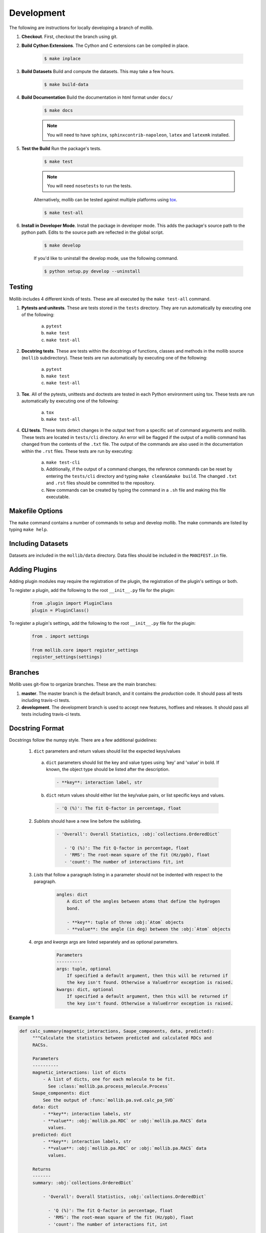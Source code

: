 Development
###########

The following are instructions for locally developing a branch of mollib.

1. **Checkout**. First, checkout the branch using git.

2. **Build Cython Extensions**. The Cython and C extensions can be compiled in
   place.

    ..  code-block:: shell-session

        $ make inplace

3. **Build Datasets** Build and compute the datasets. This may take a few hours.

    .. code-block:: shell-session

        $ make build-data

4. **Build Documentation** Build the documentation in html format under
   ``docs/``

    .. code-block:: shell-session

        $ make docs

    .. note:: You will need to have ``sphinx``, ``sphinxcontrib-napoleon``,
              ``latex`` and ``latexmk`` installed.

5. **Test the Build** Run the package's tests.

    .. code-block:: shell-session

        $ make test

    .. note:: You will need ``nosetests`` to run the tests.

    Alternatively, mollib can be tested against multiple platforms using
    `tox <https://tox.readthedocs.io/en/latest/>`_.

    .. code-block:: shell-session

        $ make test-all

6. **Install in Developer Mode**. Install the package in developer mode. This
   adds the package's source path to the python path. Edits to the source path
   are reflected in the global script.

    .. code-block:: shell-session

        $ make develop

    If you'd like to uninstall the develop mode, use the following command.

    .. code-block:: shell-session

        $ python setup.py develop --uninstall

Testing
=======

Mollib includes 4 different kinds of tests. These are all executed by the
``make test-all`` command.

1. **Pytests and unitests**. These are tests stored in the ``tests`` directory.
   They are run automatically by executing one of the following:

        a. ``pytest``
        b. ``make test``
        c. ``make test-all``

2. **Docstring tests**. These are tests within the docstrings of functions,
   classes and methods in the mollib source (``mollib`` subdirectory). These
   tests are run automatically by executing one of the following:

        a. ``pytest``
        b. ``make test``
        c. ``make test-all``

3. **Tox**. All of the pytests, unittests and doctests are tested in each Python
   environment using tox. These tests are run automatically by executing one of
   the following:

        a. ``tox``
        b. ``make test-all``

4. **CLI tests**. These tests detect changes in the output text from a specific
   set of command arguments and mollib. These tests are located in
   ``tests/cli`` directory. An error will be flagged if the output of a mollib
   command has changed from the contents of the ``.txt`` file. The output of
   the commands are also used in the documentation within the ``.rst`` files.
   These tests are run by executing:

        a. ``make test-cli``
        b. Additionally, if the output of a command changes, the reference
           commands can be reset by entering the ``tests/cli`` directory and
           typing ``make clean&&make build``. The changed ``.txt`` and ``.rst``
           files should be committed to the repository.
        c. New commands can be created by typing the command in a ``.sh`` file
           and making this file executable.

Makefile Options
================

The ``make`` command contains a number of commands to setup and develop
mollib. The make commands are listed by typing ``make help``.

Including Datasets
==================

Datasets are included in the ``mollib/data`` directory. Data files should be
included in the ``MANIFEST.in`` file.

Adding Plugins
==============

Adding plugin modules may require the registration of the plugin, the
registration of the plugin's settings or both.

To register a plugin, add the following to the root ``__init__.py`` file for
the plugin:

    .. code-block:: python

        from .plugin import PluginClass
        plugin = PluginClass()

To register a plugin's settings, add the following to the root ``__init__.py``
file for the plugin:

    .. code-block:: python

        from . import settings

        from mollib.core import register_settings
        register_settings(settings)

Branches
========

Mollib uses git-flow to organize branches. These are the main branches:

1. **master**. The master branch is the default branch, and it contains
   the *production* code. It should pass all tests including travis-ci tests.

2. **development**. The development branch is used to accept new features,
   hotfixes and releases. It should pass all tests including travis-ci tests.

Docstring Format
================

Docstrings follow the numpy style. There are a few additional guidelines:

    1. ``dict`` parameters and return values should list the expected
       keys/values

      a. ``dict`` parameters should list the key and value types using 'key' and
         'value' in bold. If known, the object type should be listed after the
         description.

        .. code:: raw

            - **key**: interaction label, str

      b. ``dict`` return values should either list the key/value pairs, or list
         specific keys and values.

        .. code:: raw

            - 'Q (%)': The fit Q-factor in percentage, float

    2. *Sublists* should have a new line before the sublisting.

        .. code:: raw

           - 'Overall': Overall Statistics, :obj:`collections.OrderedDict`

              - 'Q (%)': The fit Q-factor in percentage, float
              - 'RMS': The root-mean square of the fit (Hz/ppb), float
              - 'count': The number of interactions fit, int

    3. *Lists* that follow a paragraph listing in a parameter should not be
       indented with respect to the paragraph.

        .. code:: raw

            angles: dict
                A dict of the angles between atoms that define the hydrogen
                bond.

                - **key**: tuple of three :obj:`Atom` objects
                - **value**: the angle (in deg) between the :obj:`Atom` objects

    4. *args* and *kwargs* args are listed separately and as optional
       parameters.

        .. code:: raw

            Parameters
            ----------
            args: tuple, optional
                If specified a default argument, then this will be returned if
                the key isn't found. Otherwise a ValueError exception is raised.
            kwargs: dict, optional
                If specified a default argument, then this will be returned if
                the key isn't found. Otherwise a ValueError exception is raised.

Example 1
*********

.. code-block:: python

   def calc_summary(magnetic_interactions, Saupe_components, data, predicted):
        """Calculate the statistics between predicted and calculated RDCs and
        RACSs.

        Parameters
        ----------
        magnetic_interactions: list of dicts
            - A list of dicts, one for each molecule to be fit.
              See :class:`mollib.pa.process_molecule.Process`
        Saupe_components: dict
            See the output of :func:`mollib.pa.svd.calc_pa_SVD`
        data: dict
            - **key**: interaction labels, str
            - **value**: :obj:`mollib.pa.RDC` or :obj:`mollib.pa.RACS` data
              values.
        predicted: dict
            - **key**: interaction labels, str
            - **value**: :obj:`mollib.pa.RDC` or :obj:`mollib.pa.RACS` data
              values.

        Returns
        -------
        summary: :obj:`collections.OrderedDict`

            - 'Overall': Overall Statistics, :obj:`collections.OrderedDict`

              - 'Q (%)': The fit Q-factor in percentage, float
              - 'RMS': The root-mean square of the fit (Hz/ppb), float
              - 'count': The number of interactions fit, int

            - 'Alignment': Details on the alignment tensor,
              :obj:`collections.OrderedDict`

              - 'Aa': The alignment tensor anisotropy, float
              - 'Ar': The alignment tensor rhobicity, float

            - 'Saupe': Details on the Saupe matrix, :obj:`collections.OrderedDict`

              - 'Szz': The zz-component of the Saupe matrix, float
              - 'Sxx': The xx-component of the Saupe matrix, float
              - 'Syy': The yy-component of the Saupe matrix, float

            - 'Angles': Alignment tensor orientation in Rose convention,
              :obj:`collections.OrderedDict`

              - "Z (deg)": The alignment alpha angle (deg), float
              - "Y' (deg)": The alignment beta angle (deg), float
              - "Z'' (deg)": The alignment gamma angle (deg), float
        """

Example 2
*********

.. code-block:: python

    def fill_gaps(molecule, classifications, classification_type, dihedral_test,
                  extend_terminii=False, label_N_term=0, label_C_term=0,
                  gap_tolerance=1, overwrite_assignments=False):
        """Fill gaps in the classifications dict assignments.

        Gaps occur in the secondary structure assignment from hydrogen bonds,
        for example, with beta-strands on the edges of beta sheets. This
        function finds stretches of secondary structure assignments, it checks
        the dihedral angles and fills in gaps in the stretches. For a sheet:
        'E E E E' becomes 'EEEEEEE'.

        Parameters
        ----------
        molecule: :obj:`mollib.Molecule`
            The molecule object to classify the secondary structure elements.
        classifications: dict
            A dict with the classifications.

              - **key**: (chain.id, residue.number). ex: ('A', 31)
              - **value**: (major_classification, minor_classification).
                ex: ('alpha-helix', 'N-term')
        classification_type: str
            The name of the classification type to check. ex: 'alpha-helix'
        dihedral_test: function or None
            - A test function that takes a :obj:`mollib.Residue` and returns
              True if the residue's dihedral angles are within range for the
              'classification_type'.
            - If None is specified, then the dihedral angles of residues will
              not be tested.
        extend_terminii: bool or int, optional
            If True, the previous and subsequence residues of each contiguous
            stretch of residue classification will be checked to see if they fall
            within the dihedral angle range as well.
        label_N_term: int (optional)
            Label the first 'N' number of residues in the contiguous block as
            'N-term'
        label_C_term: int, optional
            Label the last 'N' number of residues in the contiguous block as
            'C-term'
        gap_tolerance: int, optional
            The assignment of contiguous stretches of a secondary structure
            assignment will tolerate this number of 'gaps' in the residue
            numbers.
            For a gap_toleranace of 1 and a checked sheet assignment, the
            following group 'E E E E' will be treated as a single contiguous
            block of sheetassignments.
        overwrite_assignments: bool, optional
            If True, classification assignments will be overwritten, if an
            assignments has already been made for a given residue.

        Returns
        -------
        None
        """
